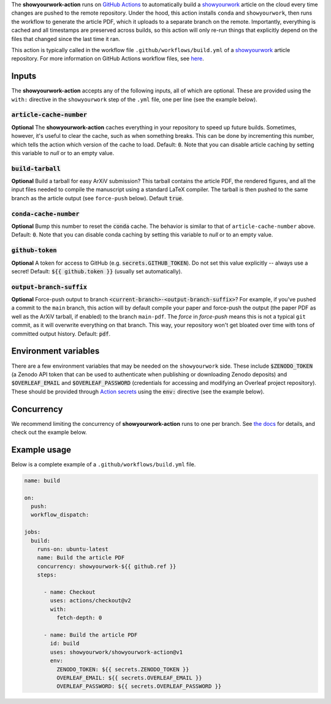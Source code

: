 .. raw:: html

   <div align="center">
   <a href="https://github.com/showyourwork/showyourwork">
   <img src="https://raw.githubusercontent.com/rodluger/showyourwork/img/showyourwork.png" width="450px">
   </img>
   </a>
   <br/>
   </div>
   <br/>

The **showyourwork-action** runs on `GitHub Actions <https://github.com/features/actions>`_ to automatically build a `showyourwork <https://github.com/showyourwork/showyourwork>`_ article on the cloud every time changes are pushed to the remote repository. Under the hood, this action installs ``conda`` and ``showyourwork``, then runs the workflow to generate the article PDF, which it uploads to a separate branch on the remote. Importantly, everything is cached and all timestamps are preserved across builds, so this action will only re-run things that explicitly depend on the files that changed since the last time it ran.

This action is typically called in the workflow file ``.github/workflows/build.yml`` of a `showyourwork <https://github.com/showyourwork/showyourwork>`_ article repository. For more information on GitHub Actions workflow files, see `here <https://docs.github.com/en/actions/reference/workflow-syntax-for-github-actions>`_.

Inputs
------

The **showyourwork-action** accepts any of the following inputs, all of which are optional. These are provided using the ``with:`` directive in the ``showyourwork`` step of the ``.yml`` file, one per line (see the example below).

:code:`article-cache-number`
~~~~~~~~~~~~~~~~~~~~~~~~~~~~

**Optional** The **showyourwork-action** caches everything in your repository to speed up future builds. Sometimes, however, it's useful to clear the cache, such as when something breaks. This can be done by incrementing this number, which tells the action which version of the cache to load. Default: :code:`0`. Note that you can disable article caching by setting this variable to `null` or to an empty value.

:code:`build-tarball`
~~~~~~~~~~~~~~~~~~~~~

**Optional** Build a tarball for easy ArXiV submission? This tarball contains the article PDF, the rendered figures, and all the input files needed to compile the manuscript using a standard LaTeX compiler. The tarball is then pushed to the same branch as the article output (see ``force-push`` below). Default :code:`true`.

:code:`conda-cache-number`
~~~~~~~~~~~~~~~~~~~~~~~~~~

**Optional** Bump this number to reset the :code:`conda` cache. The behavior is similar to that of ``article-cache-number`` above. Default: :code:`0`. Note that you can disable conda caching by setting this variable to `null` or to an empty value.

:code:`github-token`
~~~~~~~~~~~~~~~~~~~~

**Optional** A token for access to GitHub (e.g. :code:`secrets.GITHUB_TOKEN`). Do not set this value explicitly -- always use a secret! Default: :code:`${{ github.token }}` (usually set automatically).

:code:`output-branch-suffix`
~~~~~~~~~~~~~~~~~~~~~~~~~~~~

**Optional** Force-push output to branch :code:`<current-branch>-<output-branch-suffix>`? For example, if you've pushed a commit to the ``main`` branch, this action will by default compile your paper and force-push the output (the paper PDF as well as the ArXiV tarball, if enabled) to the branch ``main-pdf``. The *force* in *force-push* means this is not a typical ``git`` commit, as it will overwrite everything on that branch. This way, your repository won't get bloated over time with tons of committed output history. Default: :code:`pdf`.

Environment variables
---------------------

There are a few environment variables that may be needed on the ``showyourwork`` side. These include :code:`$ZENODO_TOKEN` (a Zenodo API token that can be used to authenticate when publishing or downloading Zenodo deposits) and :code:`$OVERLEAF_EMAIL` and :code:`$OVERLEAF_PASSWORD` (credentials for accessing and modifying an Overleaf project repository).
These should be provided through `Action secrets <https://docs.github.com/en/actions/security-guides/encrypted-secrets>`_ using the :code:`env:` directive (see the example below).

Concurrency
-----------

We recommend limiting the concurrency of **showyourwork-action** runs to one per branch. See `the docs <https://docs.github.com/en/actions/using-jobs/using-concurrency>`_ for details,
and check out the example below.

Example usage
-------------

Below is a complete example of a ``.github/workflows/build.yml`` file.

.. code-block:: yaml

  name: build

  on:
    push:
    workflow_dispatch:

  jobs:
    build:
      runs-on: ubuntu-latest
      name: Build the article PDF
      concurrency: showyourwork-${{ github.ref }}
      steps:

        - name: Checkout
          uses: actions/checkout@v2
          with:
            fetch-depth: 0

        - name: Build the article PDF
          id: build
          uses: showyourwork/showyourwork-action@v1
          env:
            ZENODO_TOKEN: ${{ secrets.ZENODO_TOKEN }}
            OVERLEAF_EMAIL: ${{ secrets.OVERLEAF_EMAIL }}
            OVERLEAF_PASSWORD: ${{ secrets.OVERLEAF_PASSWORD }}